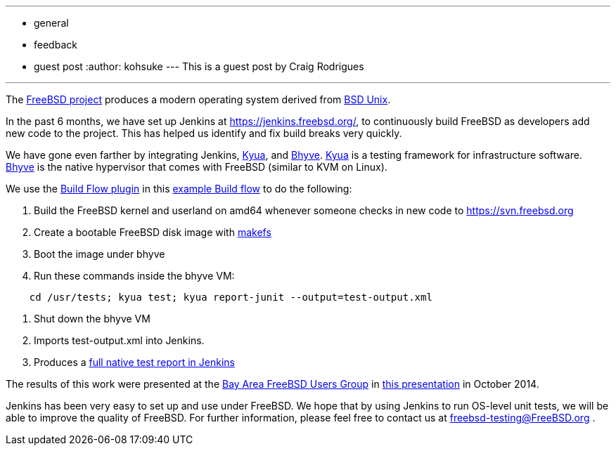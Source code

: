 ---
:layout: post
:title: FreeBSD project use of Jenkins for OS testing
:nodeid: 514
:created: 1413821550
:tags:
  - general
  - feedback
  - guest post
:author: kohsuke
---
This is a guest post by Craig Rodrigues

'''

The https://www.freebsd.org[FreeBSD project] produces a modern operating system derived from https://en.wikipedia.org/wiki/Berkeley_Software_Distribution[BSD Unix].

In the past 6 months, we have set up Jenkins at https://jenkins.freebsd.org/, to continuously build FreeBSD as developers add new code to the project. This has helped us identify and fix build breaks very quickly.

We have gone even farther by integrating Jenkins, https://github.com/jmmv/kyua#readme[Kyua],
and http://bhyve.org/[Bhyve].
https://github.com/jmmv/kyua#readme[Kyua] is a testing framework for infrastructure software.
http://bhyve.org/[Bhyve] is the native hypervisor that comes with FreeBSD (similar to KVM on Linux).

We use the https://wiki.jenkins.io/display/JENKINS/Build+Flow+Plugin[Build Flow plugin] in this https://ci.freebsd.org/job/FreeBSD-head-amd64-build/[example Build flow]	 to do the following:

. Build the FreeBSD kernel and userland on amd64 whenever someone checks in new code to https://svn.freebsd.org
. Create a bootable FreeBSD disk image with https://www.freebsd.org/cgi/man.cgi?query=makefs[makefs]
. Boot the image under bhyve
. Run these commands inside the bhyve VM:

----
    cd /usr/tests; kyua test; kyua report-junit --output=test-output.xml
----

. Shut down the bhyve VM
. Imports test-output.xml into Jenkins.
. Produces a https://ci.freebsd.org/job/FreeBSD-head-amd64-test/3069/testReport/[full native test report in Jenkins]

The results of this work were presented at the https://bafug.org[Bay Area FreeBSD Users Group]
in https://www.slideshare.net/CraigRodrigues1/kyua-jenkins[this presentation] in October 2014.

Jenkins has been very easy to set up and use under FreeBSD.   We hope that by using
Jenkins to run OS-level unit tests, we will be able to improve the quality of FreeBSD.
For further information, please feel free to contact us at link:mailto:freebsd-testing@FreeBSD.org[freebsd-testing@FreeBSD.org] .
